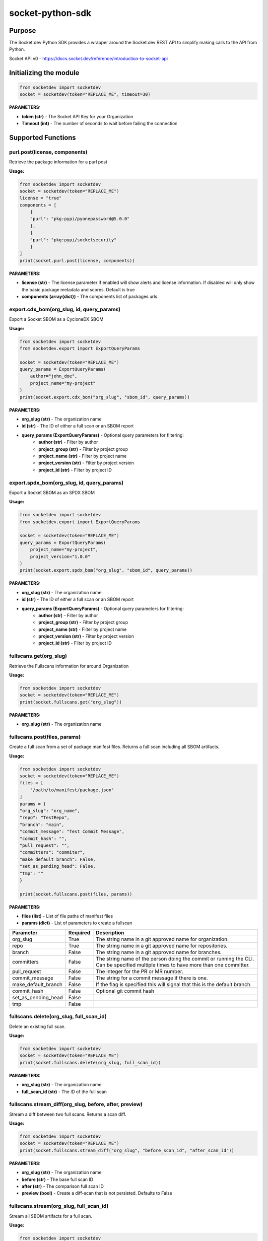 
socket-python-sdk
#################

Purpose
-------

The Socket.dev Python SDK provides a wrapper around the Socket.dev REST API to simplify making calls to the API from Python.

Socket API v0 - https://docs.socket.dev/reference/introduction-to-socket-api

Initializing the module
-----------------------

.. code-block::

    from socketdev import socketdev
    socket = socketdev(token="REPLACE_ME", timeout=30)

**PARAMETERS:**

- **token (str)** - The Socket API Key for your Organization
- **Timeout (int)** - The number of seconds to wait before failing the connection

Supported Functions
-------------------


purl.post(license, components)
""""""""""""""""""""""""""""""
Retrieve the package information for a purl post

**Usage:**

.. code-block::

    from socketdev import socketdev
    socket = socketdev(token="REPLACE_ME")
    license = "true"
    components = [
        {
        "purl": "pkg:pypi/pyonepassword@5.0.0"
        },
        {
        "purl": "pkg:pypi/socketsecurity"
        }
    ]
    print(socket.purl.post(license, components))

**PARAMETERS:**

- **license (str)** - The license parameter if enabled will show alerts and license information. If disabled will only show the basic package metadata and scores. Default is true
- **components (array{dict})** - The components list of packages urls

export.cdx_bom(org_slug, id, query_params)
"""""""""""""""""""""""""""""""""""""""""
Export a Socket SBOM as a CycloneDX SBOM

**Usage:**

.. code-block::

    from socketdev import socketdev
    from socketdev.export import ExportQueryParams

    socket = socketdev(token="REPLACE_ME")
    query_params = ExportQueryParams(
        author="john_doe",
        project_name="my-project"
    )
    print(socket.export.cdx_bom("org_slug", "sbom_id", query_params))

**PARAMETERS:**

- **org_slug (str)** - The organization name
- **id (str)** - The ID of either a full scan or an SBOM report
- **query_params (ExportQueryParams)** - Optional query parameters for filtering:
    - **author (str)** - Filter by author
    - **project_group (str)** - Filter by project group
    - **project_name (str)** - Filter by project name
    - **project_version (str)** - Filter by project version
    - **project_id (str)** - Filter by project ID

export.spdx_bom(org_slug, id, query_params)
""""""""""""""""""""""""""""""""""""""""""
Export a Socket SBOM as an SPDX SBOM

**Usage:**

.. code-block::

    from socketdev import socketdev
    from socketdev.export import ExportQueryParams

    socket = socketdev(token="REPLACE_ME")
    query_params = ExportQueryParams(
        project_name="my-project",
        project_version="1.0.0"
    )
    print(socket.export.spdx_bom("org_slug", "sbom_id", query_params))

**PARAMETERS:**

- **org_slug (str)** - The organization name
- **id (str)** - The ID of either a full scan or an SBOM report
- **query_params (ExportQueryParams)** - Optional query parameters for filtering:
    - **author (str)** - Filter by author
    - **project_group (str)** - Filter by project group
    - **project_name (str)** - Filter by project name
    - **project_version (str)** - Filter by project version
    - **project_id (str)** - Filter by project ID

fullscans.get(org_slug)
"""""""""""""""""""""""
Retrieve the Fullscans information for around Organization

**Usage:**

.. code-block::

    from socketdev import socketdev
    socket = socketdev(token="REPLACE_ME")
    print(socket.fullscans.get("org_slug"))

**PARAMETERS:**

- **org_slug (str)** - The organization name

fullscans.post(files, params)
"""""""""""""""""""""""""""""
Create a full scan from a set of package manifest files. Returns a full scan including all SBOM artifacts.

**Usage:**

.. code-block::

    from socketdev import socketdev
    socket = socketdev(token="REPLACE_ME")
    files = [
        "/path/to/manifest/package.json"
    ]
    params = {
    "org_slug": "org_name",
    "repo": "TestRepo",
    "branch": "main",
    "commit_message": "Test Commit Message",
    "commit_hash": "",
    "pull_request": "",
    "committers": "commiter",
    "make_default_branch": False,
    "set_as_pending_head": False,
    "tmp": ""
    }

    print(socket.fullscans.post(files, params))

**PARAMETERS:**

- **files (list)** - List of file paths of manifest files
- **params (dict)** - List of parameters to create a fullscan

+------------------------+------------+-------------------------------------------------------------------------------+
| Parameter              | Required   | Description                                                                   |
+========================+============+===============================================================================+
| org_slug               | True       | The string name in a git approved name for organization.                      |
+------------------------+------------+-------------------------------------------------------------------------------+
| repo                   | True       | The string name in a git approved name for repositories.                      |
+------------------------+------------+-------------------------------------------------------------------------------+
| branch                 | False      | The string name in a git approved name for branches.                          |
+------------------------+------------+-------------------------------------------------------------------------------+
| committers             | False      | The string name of the person doing the commit or running the CLI.            |
|                        |            | Can be specified multiple times to have more than one committer.              |
+------------------------+------------+-------------------------------------------------------------------------------+
| pull_request           | False      | The integer for the PR or MR number.                                          |
+------------------------+------------+-------------------------------------------------------------------------------+
| commit_message         | False      | The string for a commit message if there is one.                              |
+------------------------+------------+-------------------------------------------------------------------------------+
| make_default_branch    | False      | If the flag is specified this will signal that this is the default branch.    |
+------------------------+------------+-------------------------------------------------------------------------------+
| commit_hash            | False      | Optional git commit hash                                                      |
+------------------------+------------+-------------------------------------------------------------------------------+
| set_as_pending_head    | False      |                                                                               |
+------------------------+------------+-------------------------------------------------------------------------------+
| tmp                    | False      |                                                                               |
+------------------------+------------+-------------------------------------------------------------------------------+

fullscans.delete(org_slug, full_scan_id)
""""""""""""""""""""""""""""""""""""""""
Delete an existing full scan.

**Usage:**

.. code-block::

    from socketdev import socketdev
    socket = socketdev(token="REPLACE_ME")
    print(socket.fullscans.delete(org_slug, full_scan_id))

**PARAMETERS:**

- **org_slug (str)** - The organization name
- **full_scan_id (str)** - The ID of the full scan

fullscans.stream_diff(org_slug, before, after, preview)
"""""""""""""""""""""""""""""""""""""""""""""""""""""""
Stream a diff between two full scans. Returns a scan diff.

**Usage:**

.. code-block::

    from socketdev import socketdev
    socket = socketdev(token="REPLACE_ME")
    print(socket.fullscans.stream_diff("org_slug", "before_scan_id", "after_scan_id"))

**PARAMETERS:**

- **org_slug (str)** - The organization name
- **before (str)** - The base full scan ID
- **after (str)** - The comparison full scan ID
- **preview (bool)** - Create a diff-scan that is not persisted. Defaults to False

fullscans.stream(org_slug, full_scan_id)
""""""""""""""""""""""""""""""""""""""""
Stream all SBOM artifacts for a full scan.

**Usage:**

.. code-block::

    from socketdev import socketdev
    socket = socketdev(token="REPLACE_ME")
    print(socket.fullscans.stream(org_slug, full_scan_id))

**PARAMETERS:**

- **org_slug (str)** - The organization name
- **full_scan_id (str)** - The ID of the full scan

fullscans.metadata(org_slug, full_scan_id)
""""""""""""""""""""""""""""""""""""""""""
Get metadata for a single full scan

**Usage:**

.. code-block::

    from socketdev import socketdev
    socket = socketdev(token="REPLACE_ME")
    print(socket.fullscans.metadata(org_slug, full_scan_id))

**PARAMETERS:**

- **org_slug (str)** - The organization name
- **full_scan_id (str)** - The ID of the full scan

dependencies.get(limit, offset)
"""""""""""""""""""""""""""""""
Retrieve the dependencies for the organization associated with the API Key

**Usage:**

.. code-block::

    from socketdev import socketdev
    socket = socketdev(token="REPLACE_ME")
    print(socket.dependencies.get(10, 0))

**PARAMETERS:**

- **limit (int)** - The maximum number of dependencies to return
- **offset (int)** - The index to start from for pulling the dependencies

dependencies.post(files, params)
""""""""""""""""""""""""""""""""
Retrieve the dependencies for the organization associated with the API Key

**Usage:**

.. code-block::

    from socketdev import socketdev
    socket = socketdev(token="REPLACE_ME")
    file_names = [
        "path/to/package.json"
    ]
    params = {
        "repository": "username/repo-name",
        "branch": "dependency-branch
    }
    print(socket.dependencies.post(file_names, params))

**PARAMETERS:**

- **files (list)** - The file paths of the manifest files to import into the Dependency API.
- **params (dict)** - A dictionary of the `repository` and `branch` options for the API

repos.get()
"""""""""""
Get a list of information about the tracked repositores

**Usage:**

.. code-block::

    from socketdev import socketdev
    socket = socketdev(token="REPLACE_ME")
    print(socket.repos.get(sort="name", direction="asc", per_page=100, page=1))

**PARAMETERS:**

- **sort** - The key to sort on froom the repo properties. Defaults to `created_at`
- **direction** - Can be `desc` or `asc`. Defaults to `desc`
- **per_page** - Integer between 1 to 100. Defaults to `10`
- **page** - Integer page number defaults to `1`. If there are no more results it will be `0`

repos.post()
""""""""""""
Create a new Socket Repository

**Usage:**

.. code-block::

    from socketdev import socketdev
    socket = socketdev(token="REPLACE_ME")
    print(
        socket.repos.post(
            name="example",
            description="Info about Repo",
            homepage="http://homepage",
            visibility='public',
            archived=False,
            default_branch='not-main'
        )
    )

**PARAMETERS:**

- **name(required)** - The name of the Socket Repository
- **description(optional)** - String description of the repository
- **homepage(optional)** - URL of the homepage of the
- **visibility(optional)** - Can be `public` or `private` and defaults to `private`
- **archived(optional)** - Boolean on if the repository is archived. Defaults to `False`
- **default_branch(optional)** - String name of the default branch for the repository. Defaults to `main`

repos.repo()
""""""""""""
Get a list of information about the tracked repositores

**Usage:**

.. code-block::

    from socketdev import socketdev
    socket = socketdev(token="REPLACE_ME")
    print(socket.repos.repo(org_slug="example", repo_name="example-repo")

repos.update()
""""""""""""""
Update an existing Socket Repository

**Usage:**

.. code-block::

    from socketdev import socketdev
    socket = socketdev(token="REPLACE_ME")
    print(
        socket.repos.update(
            org_slug="example-org",
            repo_name="example",
            name="new-name-example",
            description="Info about Repo",
            homepage="http://homepage",
            visibility='public',
            archived=False,
            default_branch='not-main'
        )
    )

- **name(optional)** - The name of the Socket Repository
- **description(optional)** - String description of the repository
- **homepage(optional)** - URL of the homepage of the
- **visibility(optional)** - Can be `public` or `private` and defaults to `private`
- **archived(optional)** - Boolean on if the repository is archived. Defaults to `False`
- **default_branch(optional)** - String name of the default branch for the repository. Defaults to `main`

repos.delete()
""""""""""""""
Delete a Socket Repository

**Usage:**

.. code-block::

    from socketdev import socketdev
    socket = socketdev(token="REPLACE_ME")
    print(socket.repos.delete(org_slug="example", repo_name="example-repo")

**PARAMETERS:**

- **org_slug** - Name of the Socket Org
- **repo_name** - The name of the Socket Repository to delete

org.get()
"""""""""
Retrieve the Socket.dev org information

**Usage:**

.. code-block::

    from socketdev import socketdev
    socket = socketdev(token="REPLACE_ME")
    print(socket.org.get())

quota.get()
"""""""""""
Retrieve the the current quota available for your API Key

**Usage:**

.. code-block::

    from socketdev import socketdev
    socket = socketdev(token="REPLACE_ME")
    print(socket.quota.get())

settings.get()
""""""""""""""
Retrieve the Socket Organization Settings

**Usage:**

.. code-block::

    from socketdev import socketdev
    socket = socketdev(token="REPLACE_ME")
    print(socket.settings.get())

report.supported()
""""""""""""""""""
Retrieve the supported types of manifest files for creating a report

**Usage:**

.. code-block::

    from socketdev import socketdev
    socket = socketdev(token="REPLACE_ME")
    print(socket.report.supported())

Deprecated: report.list()
"""""""""""""""""""""""""
Retrieve the list of all reports for the organization

**Usage:**

.. code-block::

    from socketdev import socketdev
    socket = socketdev(token="REPLACE_ME")
    print(socket.report.list(from_time=1726183485))

**PARAMETERS:**

- **from_time (int)** - The Unix Timestamp in Seconds to limit the reports pulled

Deprecated: report.delete(report_id)
""""""""""""""""""""""""""""""""""""
Delete the specified report

**Usage:**

.. code-block::

    from socketdev import socketdev
    socket = socketdev(token="REPLACE_ME")
    print(socket.report.delete("report-id"))

**PARAMETERS:**

- **report_id (str)** - The report ID of the report to delete

Deprecated: report.view(report_id)
""""""""""""""""""""""""""""""""""
Retrieve the information for a Project Health Report

**Usage:**

.. code-block::

    from socketdev import socketdev
    socket = socketdev(token="REPLACE_ME")
    print(socket.report.view("report_id"))

**PARAMETERS:**

- **report_id (str)** - The report ID of the report to view

Deprecated: report.create(files)
""""""""""""""""""""""""""""""""
Create a new project health report with the provided files

**Usage:**

.. code-block::

    from socketdev import socketdev
    socket = socketdev(token="REPLACE_ME")
    files = [
        "/path/to/manifest/package.json"
    ]
    print(socket.report.create(files))

**PARAMETERS:**

- **files (list)** - List of file paths of manifest files

Deprecated: repositories.get()
""""""""""""""""""""""""""""""
Get a list of information about the tracked repositores

**Usage:**

.. code-block::

    from socketdev import socketdev
    socket = socketdev(token="REPLACE_ME")
    print(socket.repositories.get())

Deprecated: sbom.view(report_id)
""""""""""""""""""""""""""""""""
Retrieve the information for a SBOM Report

**Usage:**

.. code-block::

    from socketdev import socketdev
    socket = socketdev(token="REPLACE_ME")
    print(socket.sbom.view("report_id"))

Deprecated: npm.issues(package, version)
""""""""""""""""""""""""""""""""""""""""
Retrieve the Issues associated with a package and version.

**Usage:**

.. code-block::

    from socketdev import socketdev
    socket = socketdev(token="REPLACE_ME")
    print(socket.npm.issues("hardhat-gas-report", "1.1.25"))

**PARAMETERS:**

- **package (str)** - The name of the NPM package.
- **version (str)** - The version of the NPM Package.

Deprecated: npm.score(package, version)
"""""""""""""""""""""""""""""""""""""""
Retrieve the Issues associated with a package and version.

**Usage:**

.. code-block::

    from socketdev import socketdev
    socket = socketdev(token="REPLACE_ME")
    print(socket.npm.score("hardhat-gas-report", "1.1.25"))

**PARAMETERS:**

- **package (str)** - The name of the NPM package.
- **version (str)** - The version of the NPM Package.
